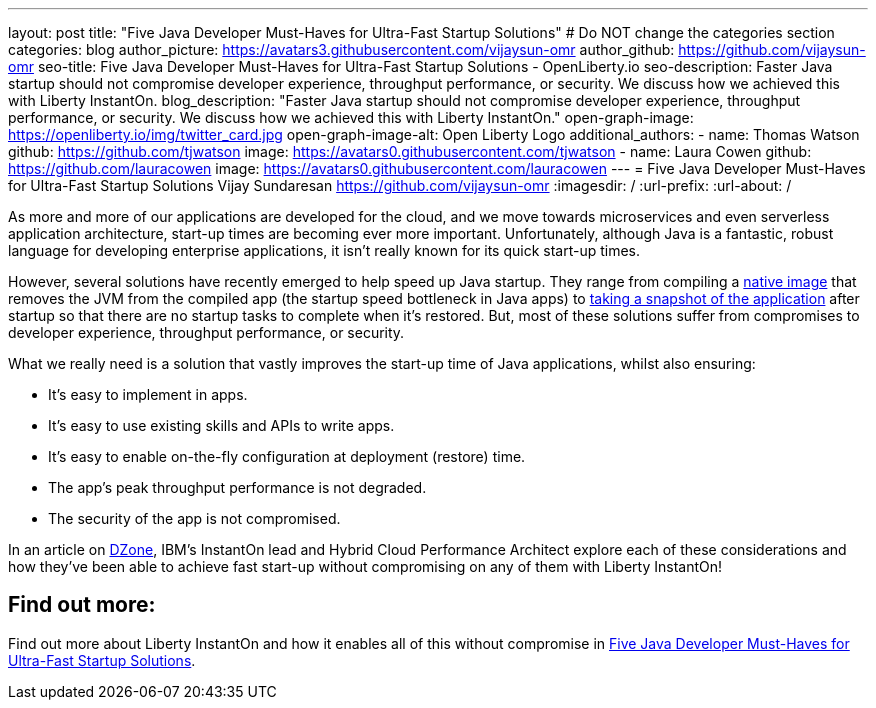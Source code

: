 ---
layout: post
title: "Five Java Developer Must-Haves for Ultra-Fast Startup Solutions"
# Do NOT change the categories section
categories: blog
author_picture: https://avatars3.githubusercontent.com/vijaysun-omr
author_github: https://github.com/vijaysun-omr
seo-title: Five Java Developer Must-Haves for Ultra-Fast Startup Solutions - OpenLiberty.io
seo-description: Faster Java startup should not compromise developer experience, throughput performance, or security. We discuss how we achieved this with Liberty InstantOn.
blog_description: "Faster Java startup should not compromise developer experience, throughput performance, or security. We discuss how we achieved this with Liberty InstantOn."
open-graph-image: https://openliberty.io/img/twitter_card.jpg
open-graph-image-alt: Open Liberty Logo
additional_authors:
- name: Thomas Watson
  github: https://github.com/tjwatson
  image: https://avatars0.githubusercontent.com/tjwatson
- name: Laura Cowen
  github: https://github.com/lauracowen
  image: https://avatars0.githubusercontent.com/lauracowen
---
= Five Java Developer Must-Haves for Ultra-Fast Startup Solutions
Vijay Sundaresan <https://github.com/vijaysun-omr>
:imagesdir: /
:url-prefix:
:url-about: /
//Blank line here is necessary before starting the body of the post.


As more and more of our applications are developed for the cloud, and we move towards microservices and even serverless application architecture, start-up times are becoming ever more important. Unfortunately, although Java is a fantastic, robust language for developing enterprise applications, it isn't really known for its quick start-up times. 

However, several solutions have recently emerged to help speed up Java startup. They range from compiling a link:https://www.graalvm.org/latest/reference-manual/native-image/[native image] that removes the JVM from the compiled app (the startup speed bottleneck in Java apps) to link:https://docs.azul.com/core/crac/crac-introduction[taking a snapshot of the application] after startup so that there are no startup tasks to complete when it's restored. But, most of these solutions suffer from compromises to developer experience, throughput performance, or security. 

What we really need is a solution that vastly improves the start-up time of Java applications, whilst also ensuring:

* It's easy to implement in apps.
* It's easy to use existing skills and APIs to write apps.
* It's easy to enable on-the-fly configuration at deployment (restore) time. 
* The app's peak throughput performance is not degraded.
* The security of the app is not compromised.

In an article on link:https://dzone.com/articles/five-java-developer-must-haves-for-ultra-fast-star[DZone], IBM's InstantOn lead and Hybrid Cloud Performance Architect explore each of these considerations and how they've been able to achieve fast start-up without compromising on any of them with Liberty InstantOn!

== Find out more:

Find out more about Liberty InstantOn and how it enables all of this without compromise in link:https://dzone.com/articles/five-java-developer-must-haves-for-ultra-fast-star[Five Java Developer Must-Haves for Ultra-Fast Startup Solutions].